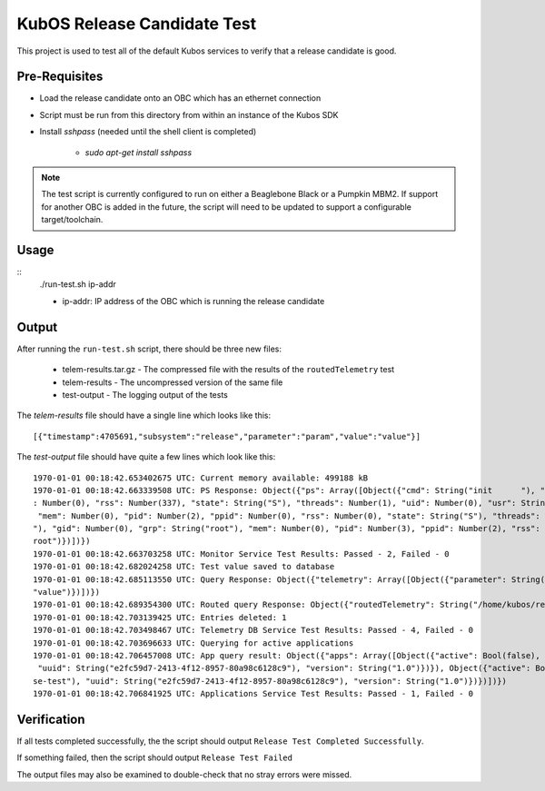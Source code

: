 KubOS Release Candidate Test
============================

This project is used to test all of the default Kubos services to verify that a release candidate
is good.

Pre-Requisites
--------------

- Load the release candidate onto an OBC which has an ethernet connection
- Script must be run from this directory from within an instance of the Kubos SDK
- Install `sshpass` (needed until the shell client is completed)

    - `sudo apt-get install sshpass`

.. note::

    The test script is currently configured to run on either a Beaglebone Black or a Pumpkin MBM2.
    If support for another OBC is added in the future, the script will need to be updated to support
    a configurable target/toolchain.

Usage
-----

::
    ./run-test.sh ip-addr
    
    - ip-addr: IP address of the OBC which is running the release candidate
    
Output
------

After running the ``run-test.sh`` script, there should be three new files:

    - telem-results.tar.gz - The compressed file with the results of the ``routedTelemetry`` test
    - telem-results - The uncompressed version of the same file
    - test-output - The logging output of the tests

The `telem-results` file should have a single line which looks like this::

    [{"timestamp":4705691,"subsystem":"release","parameter":"param","value":"value"}]
    
The `test-output` file should have quite a few lines which look like this::

    1970-01-01 00:18:42.653402675 UTC: Current memory available: 499188 kB
    1970-01-01 00:18:42.663339508 UTC: PS Response: Object({"ps": Array([Object({"cmd": String("init      "), "gid": Number(0), "grp": String("root"), "mem": Number(2854912), "pid": Number(1), "ppid"
    : Number(0), "rss": Number(337), "state": String("S"), "threads": Number(1), "uid": Number(0), "usr": String("root")}), Object({"cmd": String("kthreadd"), "gid": Number(0), "grp": String("root"),
     "mem": Number(0), "pid": Number(2), "ppid": Number(0), "rss": Number(0), "state": String("S"), "threads": Number(1), "uid": Number(0), "usr": String("root")}), Object({"cmd": String("ksoftirqd/0
    "), "gid": Number(0), "grp": String("root"), "mem": Number(0), "pid": Number(3), "ppid": Number(2), "rss": Number(0), "state": String("R"), "threads": Number(1), "uid": Number(0), "usr": String("
    root")})])})
    1970-01-01 00:18:42.663703258 UTC: Monitor Service Test Results: Passed - 2, Failed - 0
    1970-01-01 00:18:42.682024258 UTC: Test value saved to database
    1970-01-01 00:18:42.685113550 UTC: Query Response: Object({"telemetry": Array([Object({"parameter": String("param"), "subsystem": String("release"), "timestamp": Number(1122665), "value": String(
    "value")})])})
    1970-01-01 00:18:42.689354300 UTC: Routed query Response: Object({"routedTelemetry": String("/home/kubos/release-test/telem-results.tar.gz")})
    1970-01-01 00:18:42.703139425 UTC: Entries deleted: 1
    1970-01-01 00:18:42.703498467 UTC: Telemetry DB Service Test Results: Passed - 4, Failed - 0
    1970-01-01 00:18:42.703696633 UTC: Querying for active applications
    1970-01-01 00:18:42.706457008 UTC: App query result: Object({"apps": Array([Object({"active": Bool(false), "app": Object({"author": String("Catherine Garabedian"), "name": String("release-test"),
     "uuid": String("e2fc59d7-2413-4f12-8957-80a98c6128c9"), "version": String("1.0")})}), Object({"active": Bool(true), "app": Object({"author": String("Catherine Garabedian"), "name": String("relea
    se-test"), "uuid": String("e2fc59d7-2413-4f12-8957-80a98c6128c9"), "version": String("1.0")})})])})
    1970-01-01 00:18:42.706841925 UTC: Applications Service Test Results: Passed - 1, Failed - 0

Verification
------------

If all tests completed successfully, the the script should output ``Release Test Completed Successfully``.

If something failed, then the script should output ``Release Test Failed``

The output files may also be examined to double-check that no stray errors were missed.